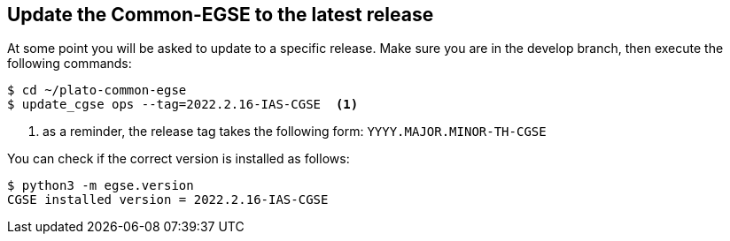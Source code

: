 [#cgse-update]
== Update the Common-EGSE to the latest release

At some point you will be asked to update to a specific release. Make sure you are in the develop branch, then execute the following commands:
----
$ cd ~/plato-common-egse
$ update_cgse ops --tag=2022.2.16-IAS-CGSE  <1>
----
<1> as a reminder, the release tag takes the following form: `YYYY.MAJOR.MINOR-TH-CGSE`

You can check if the correct version is installed as follows:
----
$ python3 -m egse.version
CGSE installed version = 2022.2.16-IAS-CGSE
----
